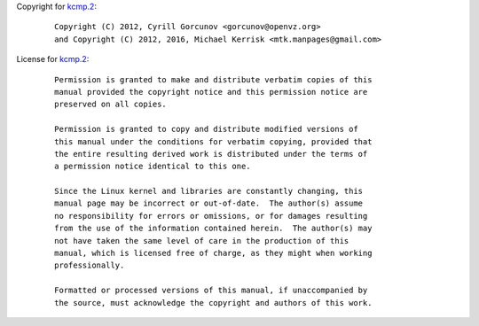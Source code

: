 Copyright for `kcmp.2 <kcmp.2.html>`__:

   ::

      Copyright (C) 2012, Cyrill Gorcunov <gorcunov@openvz.org>
      and Copyright (C) 2012, 2016, Michael Kerrisk <mtk.manpages@gmail.com>

License for `kcmp.2 <kcmp.2.html>`__:

   ::

      Permission is granted to make and distribute verbatim copies of this
      manual provided the copyright notice and this permission notice are
      preserved on all copies.

      Permission is granted to copy and distribute modified versions of
      this manual under the conditions for verbatim copying, provided that
      the entire resulting derived work is distributed under the terms of
      a permission notice identical to this one.

      Since the Linux kernel and libraries are constantly changing, this
      manual page may be incorrect or out-of-date.  The author(s) assume
      no responsibility for errors or omissions, or for damages resulting
      from the use of the information contained herein.  The author(s) may
      not have taken the same level of care in the production of this
      manual, which is licensed free of charge, as they might when working
      professionally.

      Formatted or processed versions of this manual, if unaccompanied by
      the source, must acknowledge the copyright and authors of this work.
